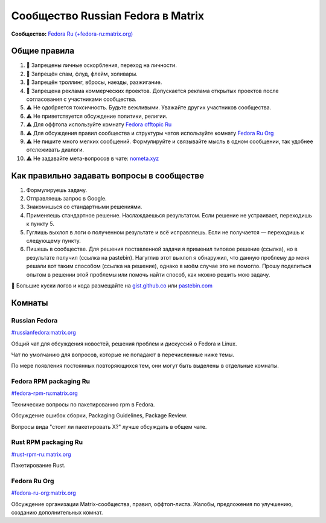 .. title: Сообщество Russian Fedora в Matrix
.. slug: matrix
.. date: 2019-05-17 14:28:23 UTC+03:00
.. tags:
.. category:
.. link:
.. description:
.. type: text

 
Сообщество Russian Fedora в Matrix
++++++++++++++++++++++++++++++++++

**Сообщество:** `Fedora Ru (+fedora-ru:matrix.org) <https://matrix.to/#/+fedora-ru:matrix.org>`_

Общие правила
=============

#. 🚫 Запрещены личные оскорбления, переход на личности.
#. 🚫 Запрещён спам, флуд, флейм, холивары.
#. 🚫 Запрещён троллинг, вбросы, наезды, разжигание.
#. 🚫 Запрещена реклама коммерческих проектов. Допускается реклама открытых проектов после согласования с участниками сообщества.
#. ⚠️ Не одобряется токсичность. Будьте вежливыми. Уважайте других участников сообщества.
#. ⚠️ Не приветствуется обсуждение политики, религии.
#. ⚠️ Для оффтопа используйте комнату `Fedora offtopic Ru <https://riot.im/app/#/room/#fedora-ru-offtopic:matrix.org>`_
#. ⚠️ Для обсуждения правил сообщества и структуры чатов используйте комнату `Fedora Ru Org <https://riot.im/app/#/room/#fedora-ru-org:matrix.org>`_
#. ⚠️ Не пишите много мелких сообщений. Формулируйте и связывайте мысль в одном сообщении, так удобнее отслеживать диалоги.
#. ⚠️ Не задавайте мета-вопросов в чате: `nometa.xyz <https://nometa.xyz>`_

Как правильно задавать вопросы в сообществе
===========================================

#. Формулируешь задачу.
#. Отправляешь запрос в Google.
#. Знакомишься со стандартными решениями.
#. Применяешь стандартное решение. Наслаждаешься результатом. Если решение не устраивает, переходишь к пункту 5.
#. Гуглишь выхлоп в логи о полученном результате и всё исправляешь. Если не получается — переходишь к следующему пункту.
#. Пишешь в сообществе. Для решения поставленной задачи я применил типовое решение (ссылка), но в результате получил (ссылка на pastebin). Нагуглив этот выхлоп я обнаружил, что данную проблему до меня решали вот таким способом (ссылка на решение), однако в моём случае это не помогло. Прошу поделиться опытом в решении этой проблемы или помочь найти способ, как можно решить мою задачу.

🔸 Большие куски логов и кода размещайте на `gist.github.co <https://gist.github.co>`_ или `pastebin.com <https://pastebin.com>`_

Комнаты
=======

Russian Fedora
--------------

`#russianfedora:matrix.org <https://matrix.to/#/#russianfedora:matrix.org>`_

Общий чат для обсуждения новостей, решения проблем и дискуссий о Fedora и Linux.

Чат по умолчанию для вопросов, которые не попадают в перечисленные ниже темы.

По мере появления постоянных повторяющихся тем, они могут быть выделены в отдельные комнаты.

Fedora RPM packaging Ru
-----------------------

`#fedora-rpm-ru:matrix.org <https://matrix.to/#/#fedora-rpm-ru:matrix.org>`_

Технические вопросы по пакетированию rpm в Fedora.

Обсуждение ошибок сборки, Packaging Guidelines, Package Review.

Вопросы вида "стоит ли пакетировать X?" лучше обсуждать в общем чате.

Rust RPM packaging Ru
---------------------

`#rust-rpm-ru:matrix.org <https://matrix.to/#/#rust-rpm-ru:matrix.org>`_

Пакетирование Rust.

Fedora Ru Org
-------------

`#fedora-ru-org:matrix.org <https://matrix.to/#/#fedora-ru-org:matrix.org>`_

Обсуждение организации Matrix-сообщества, правил,
оффтоп-листа. Жалобы, предложения по улучшению, созданию
дополнительных комнат.
  



